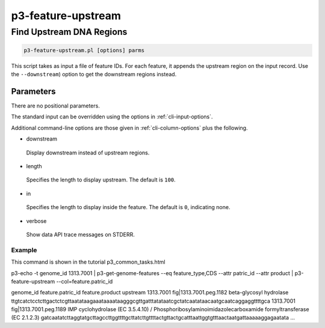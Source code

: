 .. _cli::p3-feature-upstream:


###################
p3-feature-upstream
###################


*************************
Find Upstream DNA Regions
*************************



.. code-block:: perl

     p3-feature-upstream.pl [options] parms


This script takes as input a file of feature IDs. For each feature, it appends the upstream region on the input record.
Use the \ ``--downstream``\ ) option to get the downstream regions instead.

Parameters
==========


There are no positional parameters.

The standard input can be overridden using the options in :ref:`cli-input-options`.

Additional command-line options are those given in :ref:`cli-column-options` plus the following.


- downstream
 
 Display downstream instead of upstream regions.
 


- length
 
 Specifies the length to display upstream. The default is \ ``100``\ .
 


- in
 
 Specifies the length to display inside the feature.  The default is \ ``0``\ , indicating none.
 


- verbose
 
 Show data API trace messages on STDERR.
 


Example
-------


This command is shown in the tutorial p3_common_tasks.html

p3-echo -t genome_id 1313.7001 | p3-get-genome-features --eq feature_type,CDS --attr patric_id --attr product | p3-feature-upstream --col=feature.patric_id

genome_id   feature.patric_id   feature.product upstream
1313.7001   fig|1313.7001.peg.1182  beta-glycosyl hydrolase ttgtcatctcctcttgactctcgttaatataagaaataaaataagggcgttgatttatataatcgctatcaatataacaatgcaatcaggaggttttgca
1313.7001   fig|1313.7001.peg.1189  IMP cyclohydrolase (EC 3.5.4.10) / Phosphoribosylaminoimidazolecarboxamide formyltransferase (EC 2.1.2.3)   gatcaatatcttaggtatgcttagccttggttttgcttatcttgttttactgttactgcatttaattggtgtttaactaatgattaaaaaggagaatata
...



